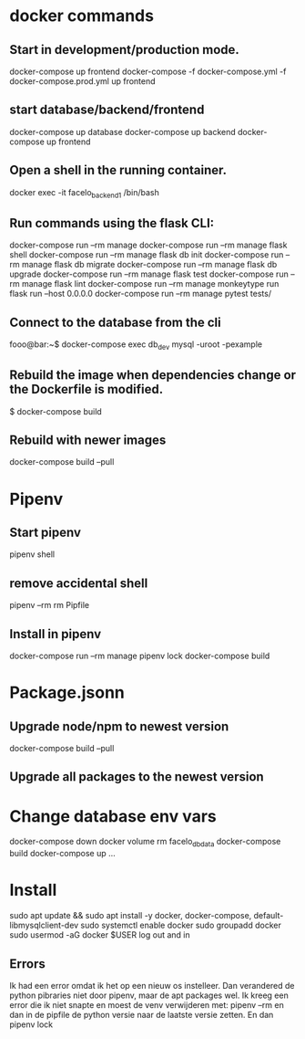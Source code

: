 * docker commands
** Start in development/production mode.
   docker-compose up frontend
   docker-compose -f docker-compose.yml -f docker-compose.prod.yml up frontend
** start database/backend/frontend
   docker-compose up database
   docker-compose up backend
   docker-compose up frontend
** Open a shell in the running container. 
   docker exec -it facelo_backend_1 /bin/bash
** Run commands using the flask CLI:
   docker-compose run --rm manage <<command>>
   docker-compose run --rm manage flask shell
   docker-compose run --rm manage flask db init
   docker-compose run --rm manage flask db migrate
   docker-compose run --rm manage flask db upgrade
   docker-compose run --rm manage flask test
   docker-compose run --rm manage flask lint
   docker-compose run --rm manage monkeytype run flask run --host 0.0.0.0
   docker-compose run --rm manage pytest tests/
** Connect to the database from the cli
   fooo@bar:~$ docker-compose exec db_dev mysql -uroot -pexample
** Rebuild the image when dependencies change or the Dockerfile is modified. 
   $ docker-compose build
** Rebuild with newer images
   docker-compose build --pull

* Pipenv
** Start pipenv
   pipenv shell
** remove accidental shell
   pipenv --rm
   rm Pipfile
** Install in pipenv
   # add to pipfile
   docker-compose run --rm manage pipenv lock
   docker-compose build
* Package.jsonn
** Upgrade node/npm to newest version
   docker-compose build --pull
** Upgrade all packages to the newest version
    

* Change database env vars
  docker-compose down
  docker volume rm facelo_db_data 
  docker-compose build
  docker-compose up ...
* Install
  sudo apt update && sudo apt install -y docker, docker-compose, default-libmysqlclient-dev
  sudo systemctl enable docker
  sudo groupadd docker
  sudo usermod -aG docker $USER
  log out and in
** Errors
   Ik had een error omdat ik het op een nieuw os instelleer.
   Dan verandered de python pibraries niet door pipenv, maar de apt packages wel.
   Ik kreeg een error die ik niet snapte en moest de venv verwijderen met: pipenv --rm
   en dan in de pipfile de python versie naar de laatste versie zetten. En dan pipenv lock

